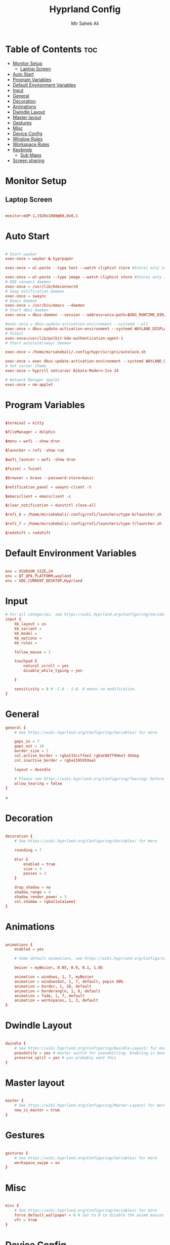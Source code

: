 #+TITLE: Hyprland Config
#+AUTHOR: Mir Saheb Ali
#+STARTUP: showeverything
#+OPTIONS: toc:4
#+PROPERTY: header-args:conf :tangle hyprland.conf

* Table of Contents :toc:
- [[#monitor-setup][Monitor Setup]]
  - [[#laptop-screen][Laptop Screen]]
- [[#auto-start][Auto Start]]
- [[#program-variables][Program Variables]]
- [[#default-environment-variables][Default Environment Variables]]
- [[#input][Input]]
- [[#general][General]]
- [[#decoration][Decoration]]
- [[#animations][Animations]]
- [[#dwindle-layout][Dwindle Layout]]
- [[#master-layout][Master layout]]
- [[#gestures][Gestures]]
- [[#misc][Misc]]
- [[#device-config][Device Config]]
- [[#window-rules][Window Rules]]
- [[#workspace-rules][Workspace Rules]]
- [[#keybinds][Keybinds]]
  - [[#sub-maps][Sub Maps]]
- [[#screen-sharing][Screen sharing]]

* Monitor Setup
** Laptop Screen
#+begin_src conf 

monitor=eDP-1,1920x1080@60,0x0,1

#+end_src

* Auto Start

#+begin_src conf 

# Start waybar
exec-once = waybar & hyprpaper 

exec-once = wl-paste --type text --watch cliphist store #Stores only text data

exec-once = wl-paste --type image --watch cliphist store #Stores only image data
# KDE connect daemon
exec-once = /usr/lib/kdeconnectd
# Sway notification daemon
exec-once = swaync
# Emacs daemon
exec-once = /usr/bin/emacs --daemon
# Start dbus daemon
exec-once = dbus-daemon --session --address=unix:path=$XDG_RUNTIME_DIR/bus

#exec-once = dbus-update-activation-environment --systemd --all
exec-once = dbus-update-activation-environment --systemd WAYLAND_DISPLAY XDG_CURRENT_DESKTOP
# Polkit
exec-once=/usr/lib/polkit-kde-authentication-agent-1
# Start autolock(sway) daemon
 
exec-once = /home/mirsahebali/.config/hypr/scripts/autolock.sh 

exec-once = exec dbus-update-activation-environment --systemd WAYLAND_DISPLAY XDG_CURRENT_DESKTOP=Hyprland
# Set cursor theme
exec-once = hyprctl setcursor Bibata-Modern-Ice 24

# Network Manager applet
exec-once = nm-applet

#+end_src

* Program Variables
#+begin_src conf

$terminal = kitty

$fileManager = dolphin

$menu = wofi --show drun

$launcher = rofi -show run

$wofi_launcer = wofi -show drun

$fuzzel = fuzzel

$browser = brave --password-store=basic

$notification_panel = swaync-client -t

$emacsclient = emacsclient -c

$clear_notification = dunstctl close-all

$rofi_6 = /home/mirsahebali/.config/rofi/launchers/type-6/launcher.sh

$rofi_7 = /home/mirsahebali/.config/rofi/launchers/type-7/launcher.sh

$redshift = redshift
#+end_src

* Default Environment Variables
#+begin_src conf

env = XCURSOR_SIZE,24
env = QT_QPA_PLATFORM,wayland
env = XDG_CURRENT_DESKTOP,Hyprland
#+end_src

* Input
#+begin_src conf
# For all categories, see https://wiki.hyprland.org/Configuring/Variables/
input {
    kb_layout = us
    kb_variant =
    kb_model =
    kb_options =
    kb_rules =

    follow_mouse = 1

    touchpad {
        natural_scroll = yes
        disable_while_typing = yes

    }

    sensitivity = 0 # -1.0 - 1.0, 0 means no modification.
}
#+end_src

* General 
#+begin_src conf
general {
    # See https://wiki.hyprland.org/Configuring/Variables/ for more

    gaps_in = 7
    gaps_out = 14
    border_size = 2
    col.active_border = rgba(33ccffee) rgba(00ff99ee) 45deg
    col.inactive_border = rgba(595959aa)

    layout = dwindle

    # Please see https://wiki.hyprland.org/Configuring/Tearing/ before you turn this on
    allow_tearing = false
}

#+end_src>

* Decoration
#+begin_src conf

decoration {
    # See https://wiki.hyprland.org/Configuring/Variables/ for more

    rounding = 7
    
    blur {
        enabled = true
        size = 3
        passes = 3
    }

    drop_shadow = no
    shadow_range = 4
    shadow_render_power = 3
    col.shadow = rgba(1a1a1aee)
}
#+end_src

* Animations

#+begin_src conf

animations {
    enabled = yes

    # Some default animations, see https://wiki.hyprland.org/Configuring/Animations/ for more

    bezier = myBezier, 0.05, 0.9, 0.1, 1.05

    animation = windows, 1, 7, myBezier
    animation = windowsOut, 1, 7, default, popin 80%
    animation = border, 1, 10, default
    animation = borderangle, 1, 8, default
    animation = fade, 1, 7, default
    animation = workspaces, 1, 3, default
}
#+end_src

* Dwindle Layout

#+begin_src conf

dwindle {
    # See https://wiki.hyprland.org/Configuring/Dwindle-Layout/ for more
    pseudotile = yes # master switch for pseudotiling. Enabling is bound to mainMod + P in the keybinds section below
    preserve_split = yes # you probably want this
}

#+end_src

* Master layout


#+begin_src conf

master {
    # See https://wiki.hyprland.org/Configuring/Master-Layout/ for more
    new_is_master = true
}
#+end_src

* Gestures

#+begin_src conf

gestures {
    # See https://wiki.hyprland.org/Configuring/Variables/ for more
    workspace_swipe = on
}
#+end_src

* Misc

#+begin_src conf

misc {
    # See https://wiki.hyprland.org/Configuring/Variables/ for more
    force_default_wallpaper = 0 # Set to 0 to disable the anime mascot wallpapers
    vfr = true
}
#+end_src

* Device Config

#+begin_src conf

# Example per-device config
# See https://wiki.hyprland.org/Configuring/Keywords/#executing for more
device:epic-mouse-v1 {
    sensitivity = -0.5
}
#+end_src>

* Window Rules

#+begin_src conf

# Example windowrule v1
# windowrule = float, ^(kitty)$
# Example windowrule v2
# windowrulev2 = float,class:^(kitty)$,title:^(kitty)$
# See https://wiki.hyprland.org/Configuring/Window-Rules/ for more
 
windowrulev2 = nomaximizerequest, class:.* # You'll probably like this.

windowrulev2 = float,class:^(org.kde.systemmonitor)$,title:(System Activity)

windowrulev2 = float,class:^(pavucontrol)$,title:(Volume Control)

windowrulev2 = float,class:^(alacritty)$,title:(Alacritty)

#+end_src

* Workspace Rules

#+begin_src conf

workspace=1,bordersize:2,persistent:true
workspace=2,bordersize:2,persistent:true
workspace=3,bordersize:2,persistent:true
workspace=4,bordersize:2,persistent:true
workspace=5,bordersize:2,persistent:true
workspace=6,bordersize:2,persistent:true
workspace=7,bordersize:2,persistent:true
workspace=8,bordersize:2,persistent:true
workspace=9,bordersize:2,persistent:true
#+end_src

# See https://wiki.hyprland.org/Configuring/Keywords/ for more
* Keybinds
#+begin_src conf

$mainMod = super
$altMod = ALT
# Example binds, see https://wiki.hyprland.org/Configuring/Binds/ for more
bind = $mainMod, RETURN, exec, $terminal
bind = $mainMod SHIFT, U, exec, pavucontrol
bind = $mainMod SHIFT, RETURN, exec, $emacsclient
bind = $mainMod, N, exec, $notification_panel
bind = $mainMod, Q, killactive, 
bind = $mainMod SHIFT, Q, exit, 
bind = $mainMod, E, exec, $fileManager
bind = $mainMod SHIFT, V, togglefloating, 
bind = $mainMod, SPACE , exec, $rofi_6
bind = $mainMod, P, pseudo, # dwindle
bind = $mainMod SHIFT, ENTER,  exec,  emacsclient -c
bind = $mainMod, T, togglesplit, # dwindle
bind = $mainMod, W, exec, $browser # start brave
bind = $mainMod $altMod, L, exec, /home/mirsahebali/.config/hypr/scripts/lock.sh
bind = $mainMod, V, exec, cliphist list | rofi -dmenu | cliphist decode | wl-copy
bind = $mainMod, minus, exec, (killall waybar || waybar &) && waybar & 

# Move focus with mainMod + arrow keys
bind =, XF86AudioRaiseVolume, exec , pamixer -i 5 
bind =, XF86AudioLowerVolume, exec , pamixer -d 5 
bind =, XF86AudioMute, exec, pamixer -t
bind = ,XF86MonBrightnessUp, exec, brightnessctl set +10%
# Stop decreasing brightness after a certain low
bind = ,XF86MonBrightnessDown, exec, /home/mirsahebali/.config/hypr/scripts/brightness_down.sh

# Focus window keys
bind = $mainMod, H, movefocus, l
bind = $mainMod, L, movefocus, r
bind = $mainMod, J, movefocus, u
bind = $mainMod, K, movefocus, d

# Switch workspaces with mainMod + [0-9]
bind = $mainMod, 1, workspace, 1
bind = $mainMod, 2, workspace, 2
bind = $mainMod, 3, workspace, 3
bind = $mainMod, 4, workspace, 4
bind = $mainMod, 5, workspace, 5
bind = $mainMod, 6, workspace, 6
bind = $mainMod, 7, workspace, 7
bind = $mainMod, 8, workspace, 8
bind = $mainMod, 9, workspace, 9
bind = $mainMod, 0, workspace, 10

# Move active window to a workspace with mainMod + SHIFT + [0-9]
bind = $mainMod SHIFT, 1, movetoworkspace, 1
bind = $mainMod SHIFT, 2, movetoworkspace, 2
bind = $mainMod SHIFT, 3, movetoworkspace, 3
bind = $mainMod SHIFT, 4, movetoworkspace, 4
bind = $mainMod SHIFT, 5, movetoworkspace, 5
bind = $mainMod SHIFT, 6, movetoworkspace, 6
bind = $mainMod SHIFT, 7, movetoworkspace, 7
bind = $mainMod SHIFT, 8, movetoworkspace, 8
bind = $mainMod SHIFT, 9, movetoworkspace, 9
bind = $mainMod SHIFT, 0, movetoworkspace, 10

# Example special workspace (scratchpad)
bind = $mainMod, S, togglespecialworkspace, magic
bind = $mainMod SHIFT, S, movetoworkspace, special:magic
bind = SUPER, C, movetoworkspace, special
# Scroll through existing workspaces with mainMod + scroll
 
# Default workspace switching

# Dynamic binding of switching of workspace on left and right movement

bind = $mainMod SHIFT, L ,exec , /home/mirsahebali/.config/hypr/scripts/next_workspace.sh 
bind = $mainMod SHIFT, H ,exec , /home/mirsahebali/.config/hypr/scripts/prev_workspace.sh
 
# bind = $mainMod SHIFT, L , workspace, e+1
# bind = $mainMod SHIFT, H, workspace, e-1
 
# 
# Move/resize windows with mainMod + LMB/RMB and dragging
bindm = $mainMod, mouse:272, movewindow
bindm = $mainMod, mouse:273, resizewindow
#+end_src

** Sub Maps
#+begin_src conf
# will switch to a submap called resize
bind=$mainMod,R,submap,resize

# will start a submap called "resize"
submap=resize

# sets repeatable binds for resizing the active window

binde=,L,resizeactive,20 0

binde=,H,resizeactive,-20 0

binde=,J,resizeactive,0 -20

binde=,K,resizeactive,0 20

binde=,U,exec,$clear_notification

# use reset to go back to the global submap
bind=,escape,submap,reset 
bind=,x,submap,reset 

# will reset the submap, meaning end the current one and return to the global one
submap=reset

# keybinds further down will be global again...
#+end_src
* Screen sharing
#+begin_src conf

windowrulev2 = opacity 0.0 override 0.0 override,class:^(xwaylandvideobridge)$
windowrulev2 = noanim,class:^(xwaylandvideobridge)$
windowrulev2 = nofocus,class:^(xwaylandvideobridge)$
windowrulev2 = noinitialfocus,class:^(xwaylandvideobridge)$

#+end_src

